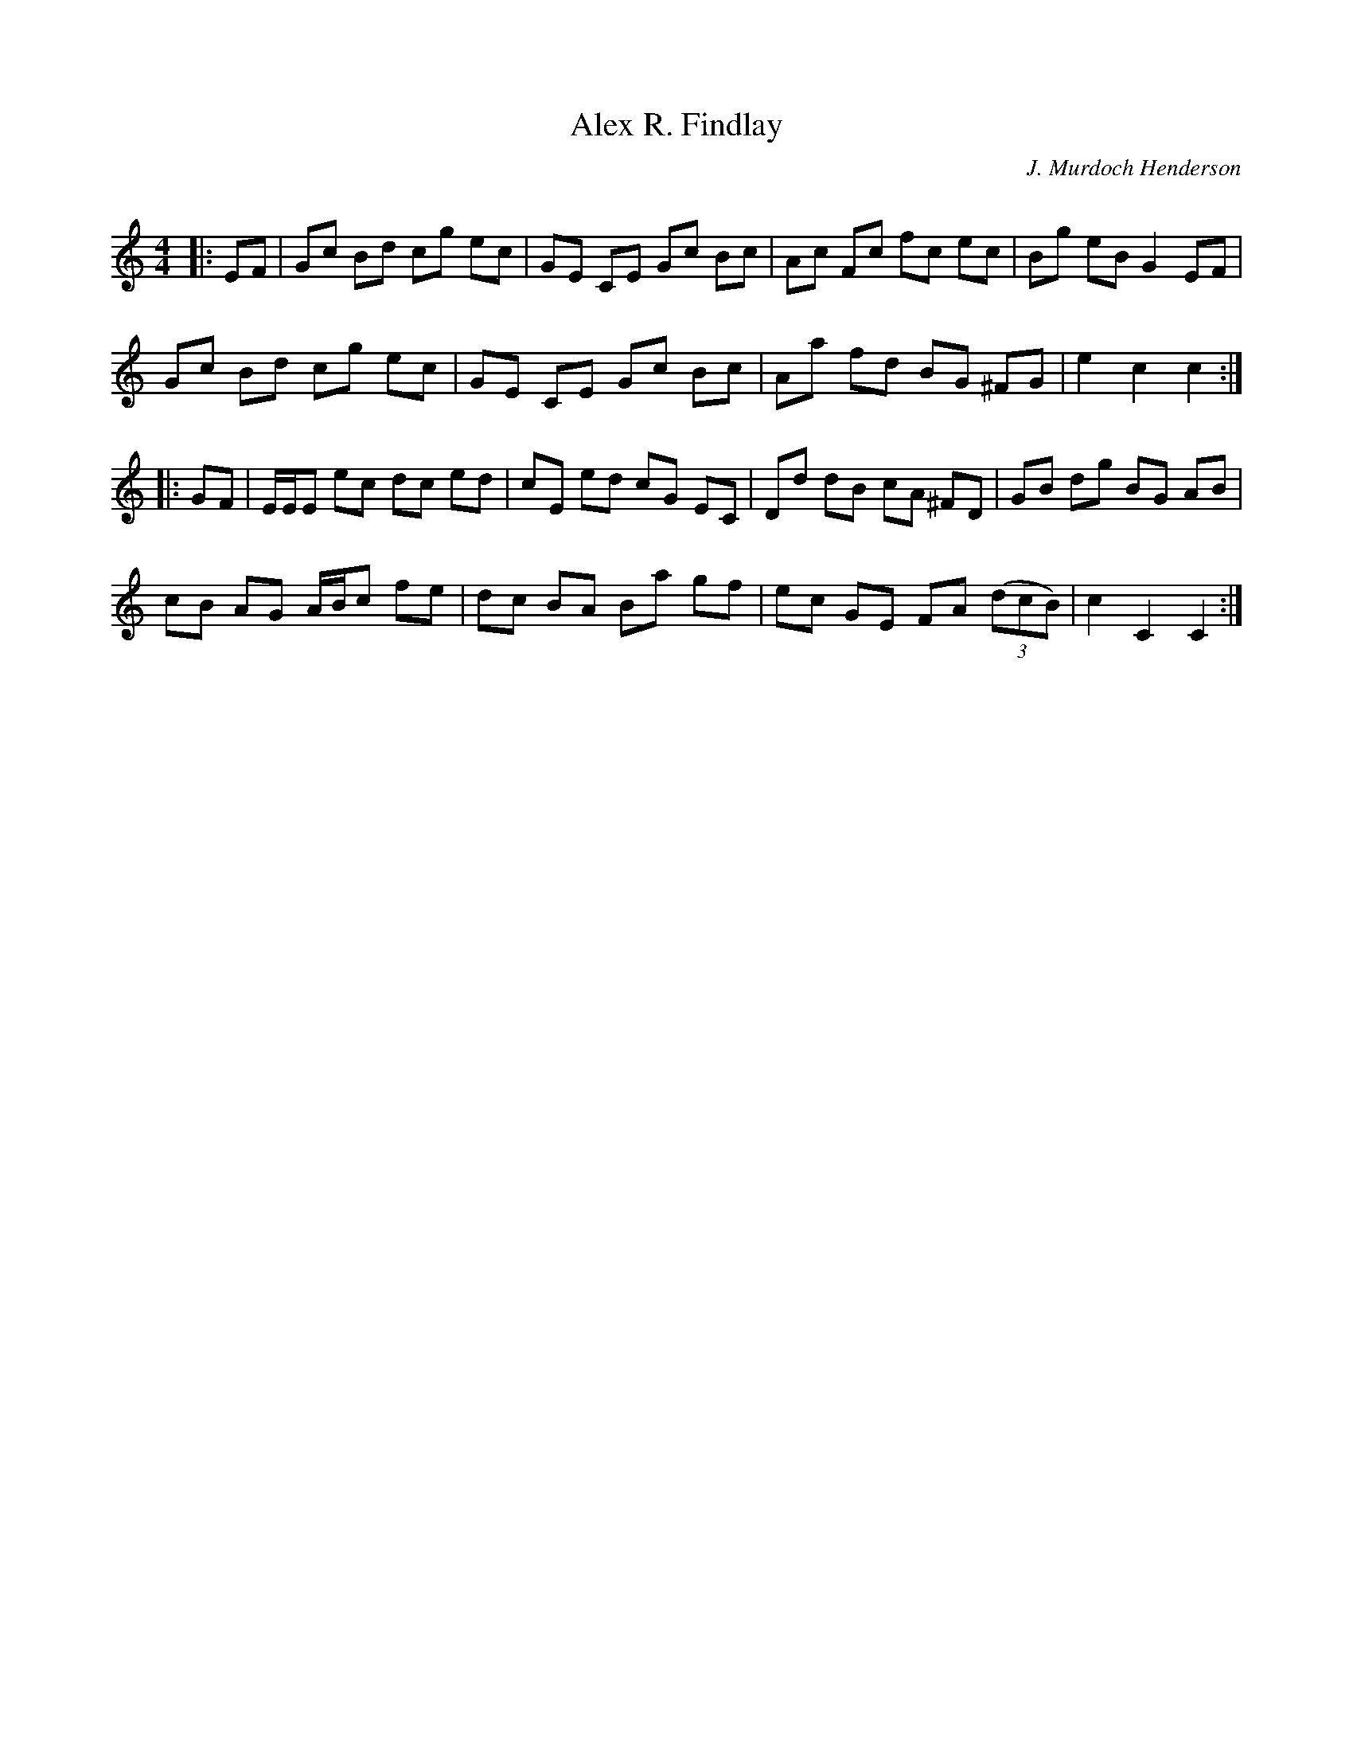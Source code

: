 X:1
T: Alex R. Findlay
C:J. Murdoch Henderson
R:Reel
I:speed 232
Q:232
K:C
M:4/4
L:1/8
|:EF|Gc Bd cg ec|GE CE Gc Bc|Ac Fc fc ec|Bg eB G2 EF|
Gc Bd cg ec|GE CE Gc Bc|Aa fd BG ^FG|e2c2 c2:|
|:GF|E1/2E1/2E ec dc ed|cE ed cG EC|Dd dB cA ^FD|GB dg BG AB|
cB AG A1/2B1/2c fe|dc BA Ba gf|ec GE FA ((3dcB)|c2C2 C2:|
